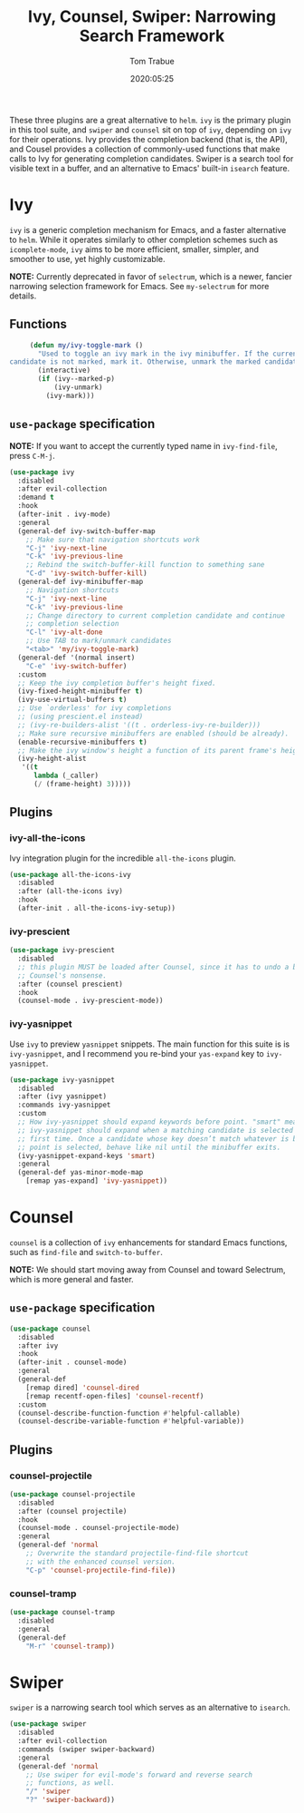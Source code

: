 #+title:  Ivy, Counsel, Swiper: Narrowing Search Framework
#+author: Tom Trabue
#+email:  tom.trabue@gmail.com
#+date:   2020:05:25
#+STARTUP: fold

These three plugins are a great alternative to =helm=. =ivy= is the primary
plugin in this tool suite, and =swiper= and =counsel= sit on top of =ivy=,
depending on =ivy= for their operations. Ivy provides the completion backend
(that is, the API), and Cousel provides a collection of commonly-used functions
that make calls to Ivy for generating completion candidates. Swiper is a search
tool for visible text in a buffer, and an alternative to Emacs' built-in
=isearch= feature.

* Ivy
  =ivy= is a generic completion mechanism for Emacs, and a faster alternative to
  =helm=. While it operates similarly to other completion schemes such as
  =icomplete-mode=, =ivy= aims to be more efficient, smaller, simpler, and
  smoother to use, yet highly customizable.

  *NOTE:* Currently deprecated in favor of =selectrum=, which is a newer,
  fancier narrowing selection framework for Emacs. See =my-selectrum= for more
  details.

** Functions

   #+begin_src emacs-lisp
     (defun my/ivy-toggle-mark ()
       "Used to toggle an ivy mark in the ivy minibuffer. If the current
candidate is not marked, mark it. Otherwise, unmark the marked candidate."
       (interactive)
       (if (ivy--marked-p)
           (ivy-unmark)
         (ivy-mark)))
   #+end_src

** =use-package= specification
   *NOTE:* If you want to accept the currently typed name in =ivy-find-file=,
   press =C-M-j=.

   #+begin_src emacs-lisp
     (use-package ivy
       :disabled
       :after evil-collection
       :demand t
       :hook
       (after-init . ivy-mode)
       :general
       (general-def ivy-switch-buffer-map
         ;; Make sure that navigation shortcuts work
         "C-j" 'ivy-next-line
         "C-k" 'ivy-previous-line
         ;; Rebind the switch-buffer-kill function to something sane
         "C-d" 'ivy-switch-buffer-kill)
       (general-def ivy-minibuffer-map
         ;; Navigation shortcuts
         "C-j" 'ivy-next-line
         "C-k" 'ivy-previous-line
         ;; Change directory to current completion candidate and continue
         ;; completion selection
         "C-l" 'ivy-alt-done
         ;; Use TAB to mark/unmark candidates
         "<tab>" 'my/ivy-toggle-mark)
       (general-def '(normal insert)
         "C-e" 'ivy-switch-buffer)
       :custom
       ;; Keep the ivy completion buffer's height fixed.
       (ivy-fixed-height-minibuffer t)
       (ivy-use-virtual-buffers t)
       ;; Use `orderless' for ivy completions
       ;; (using prescient.el instead)
       ;; (ivy-re-builders-alist '((t . orderless-ivy-re-builder)))
       ;; Make sure recursive minibuffers are enabled (should be already).
       (enable-recursive-minibuffers t)
       ;; Make the ivy window's height a function of its parent frame's height
       (ivy-height-alist
        '((t
           lambda (_caller)
           (/ (frame-height) 3)))))
   #+end_src

** Plugins
*** ivy-all-the-icons
    Ivy integration plugin for the incredible =all-the-icons= plugin.

    #+begin_src emacs-lisp
      (use-package all-the-icons-ivy
        :disabled
        :after (all-the-icons ivy)
        :hook
        (after-init . all-the-icons-ivy-setup))
    #+end_src

*** ivy-prescient

    #+begin_src emacs-lisp
      (use-package ivy-prescient
        :disabled
        ;; this plugin MUST be loaded after Counsel, since it has to undo a bunch of
        ;; Counsel's nonsense.
        :after (counsel prescient)
        :hook
        (counsel-mode . ivy-prescient-mode))
    #+end_src

*** ivy-yasnippet
    Use =ivy= to preview =yasnippet= snippets. The main function for this suite
    is is =ivy-yasnippet=, and I recommend you re-bind your =yas-expand= key to
    =ivy-yasnippet=.

    #+begin_src emacs-lisp
      (use-package ivy-yasnippet
        :disabled
        :after (ivy yasnippet)
        :commands ivy-yasnippet
        :custom
        ;; How ivy-yasnippet should expand keywords before point. "smart" means that
        ;; ivy-yasnippet should expand when a matching candidate is selected for the
        ;; first time. Once a candidate whose key doesn’t match whatever is before
        ;; point is selected, behave like nil until the minibuffer exits.
        (ivy-yasnippet-expand-keys 'smart)
        :general
        (general-def yas-minor-mode-map
          [remap yas-expand] 'ivy-yasnippet))
    #+end_src

* Counsel
  =counsel= is a collection of =ivy= enhancements for standard Emacs functions,
  such as =find-file= and =switch-to-buffer=.

  *NOTE:* We should start moving away from Counsel and toward Selectrum, which
  is more general and faster.

** =use-package= specification
   #+begin_src emacs-lisp
     (use-package counsel
       :disabled
       :after ivy
       :hook
       (after-init . counsel-mode)
       :general
       (general-def
         [remap dired] 'counsel-dired
         [remap recentf-open-files] 'counsel-recentf)
       :custom
       (counsel-describe-function-function #'helpful-callable)
       (counsel-describe-variable-function #'helpful-variable))
   #+end_src

** Plugins
*** counsel-projectile
    #+begin_src emacs-lisp
      (use-package counsel-projectile
        :disabled
        :after (counsel projectile)
        :hook
        (counsel-mode . counsel-projectile-mode)
        :general
        (general-def 'normal
          ;; Overwrite the standard projectile-find-file shortcut
          ;; with the enhanced counsel version.
          "C-p" 'counsel-projectile-find-file))
    #+end_src

*** counsel-tramp
    #+begin_src emacs-lisp
      (use-package counsel-tramp
        :disabled
        :general
        (general-def
          "M-r" 'counsel-tramp))
    #+end_src

* Swiper
  =swiper= is a narrowing search tool which serves as an alternative to
  =isearch=.

  #+begin_src emacs-lisp
    (use-package swiper
      :disabled
      :after evil-collection
      :commands (swiper swiper-backward)
      :general
      (general-def 'normal
        ;; Use swiper for evil-mode's forward and reverse search
        ;; functions, as well.
        "/" 'swiper
        "?" 'swiper-backward))
  #+end_src
